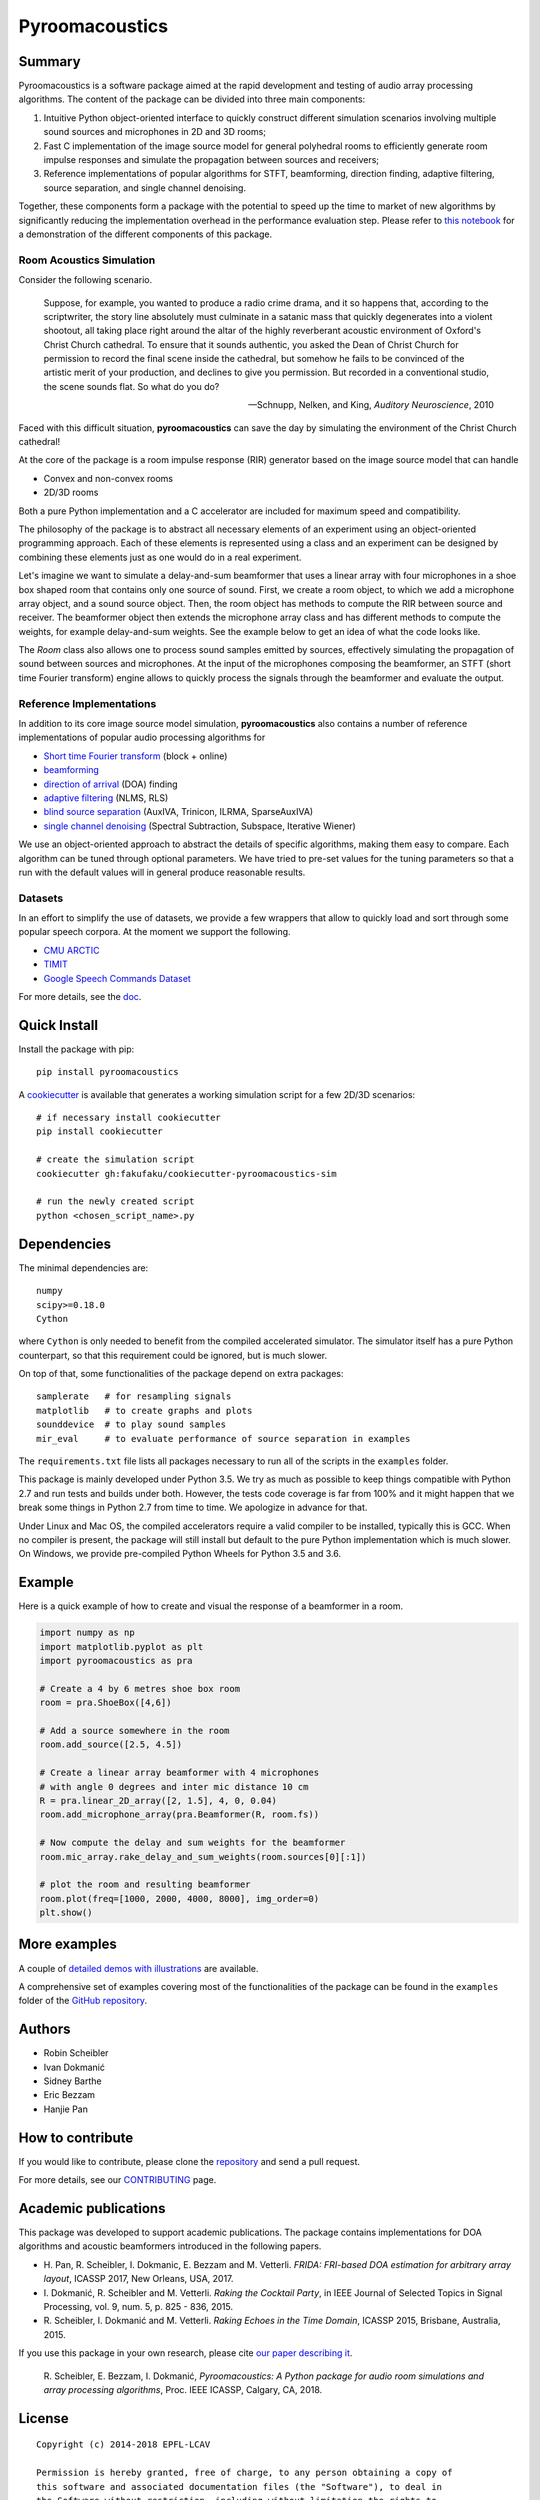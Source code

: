 Pyroomacoustics
===============

.. image:: https://travis-ci.org/LCAV/pyroomacoustics.svg?branch=pypi-release
    :target: https://travis-ci.org/LCAV/pyroomacoustics
.. image:: https://readthedocs.org/projects/pyroomacoustics/badge/?version=pypi-release
    :target: http://pyroomacoustics.readthedocs.io/en/pypi-release/
    :alt: Documentation Status

Summary
-------

Pyroomacoustics is a software package aimed at the rapid development
and testing of audio array processing algorithms. The content of the package
can be divided into three main components: 

1. Intuitive Python object-oriented interface to quickly construct different simulation scenarios involving multiple sound sources and microphones in 2D and 3D rooms;
2. Fast C implementation of the image source model for general polyhedral rooms to efficiently generate room impulse responses and simulate the propagation between sources and receivers;
3. Reference implementations of popular algorithms for STFT, beamforming, direction finding, adaptive filtering, source separation, and single channel denoising.

Together, these components form a package with the potential to speed up the time to market
of new algorithms by significantly reducing the implementation overhead in the
performance evaluation step. Please refer to `this notebook <http://nbviewer.jupyter.org/github/LCAV/pyroomacoustics/blob/master/notebooks/pyroomacoustics_demo.ipynb>`_
for a demonstration of the different components of this package.

Room Acoustics Simulation
`````````````````````````

Consider the following scenario.

  Suppose, for example, you wanted to produce a radio crime drama, and it
  so happens that, according to the scriptwriter, the story line absolutely must culminate
  in a satanic mass that quickly degenerates into a violent shootout, all taking place
  right around the altar of the highly reverberant acoustic environment of Oxford's
  Christ Church cathedral. To ensure that it sounds authentic, you asked the Dean of
  Christ Church for permission to record the final scene inside the cathedral, but
  somehow he fails to be convinced of the artistic merit of your production, and declines
  to give you permission. But recorded in a conventional studio, the scene sounds flat.
  So what do you do?

  -- Schnupp, Nelken, and King, *Auditory Neuroscience*, 2010

Faced with this difficult situation, **pyroomacoustics** can save the day by simulating
the environment of the Christ Church cathedral!

At the core of the package is a room impulse response (RIR) generator based on the
image source model that can handle

* Convex and non-convex rooms
* 2D/3D rooms

Both a pure Python implementation and a C accelerator are included for maximum
speed and compatibility.

The philosophy of the package is to abstract all necessary elements of
an experiment using an object-oriented programming approach. Each of these elements
is represented using a class and an experiment can be designed by combining
these elements just as one would do in a real experiment.

Let's imagine we want to simulate a delay-and-sum beamformer that uses a linear
array with four microphones in a shoe box shaped room that contains only one
source of sound. First, we create a room object, to which we add a microphone
array object, and a sound source object. Then, the room object has methods
to compute the RIR between source and receiver. The beamformer object then extends
the microphone array class and has different methods to compute the weights, for
example delay-and-sum weights. See the example below to get an idea of what the
code looks like.

The `Room` class also allows one to process sound samples emitted by sources,
effectively simulating the propagation of sound between sources and microphones.
At the input of the microphones composing the beamformer, an STFT (short time
Fourier transform) engine allows to quickly process the signals through the
beamformer and evaluate the output.

Reference Implementations
`````````````````````````

In addition to its core image source model simulation, **pyroomacoustics**
also contains a number of reference implementations of popular audio processing
algorithms for

* `Short time Fourier transform <http://pyroomacoustics.readthedocs.io/en/pypi-release/pyroomacoustics.transform.stft.html>`_ (block + online)
* `beamforming <http://pyroomacoustics.readthedocs.io/en/pypi-release/pyroomacoustics.beamforming.html>`_
* `direction of arrival <http://pyroomacoustics.readthedocs.io/en/pypi-release/pyroomacoustics.doa.html>`_ (DOA) finding
* `adaptive filtering <http://pyroomacoustics.readthedocs.io/en/pypi-release/pyroomacoustics.adaptive.html>`_ (NLMS, RLS)
* `blind source separation <http://pyroomacoustics.readthedocs.io/en/pypi-release/pyroomacoustics.bss.html>`_ (AuxIVA, Trinicon, ILRMA, SparseAuxIVA)
* `single channel denoising <https://pyroomacoustics.readthedocs.io/en/pypi-release/pyroomacoustics.denoise.html>`_ (Spectral Subtraction, Subspace, Iterative Wiener)

We use an object-oriented approach to abstract the details of
specific algorithms, making them easy to compare. Each algorithm can be tuned through optional parameters. We have tried to
pre-set values for the tuning parameters so that a run with the default values
will in general produce reasonable results.

Datasets
````````
In an effort to simplify the use of datasets, we provide a few wrappers that
allow to quickly load and sort through some popular speech corpora. At the
moment we support the following.

* `CMU ARCTIC <http://www.festvox.org/cmu_arctic/>`_
* `TIMIT <https://catalog.ldc.upenn.edu/ldc93s1>`_
* `Google Speech Commands Dataset <https://research.googleblog.com/2017/08/launching-speech-commands-dataset.html>`_

For more details, see the `doc <http://pyroomacoustics.readthedocs.io/en/pypi-release/pyroomacoustics.datasets.html>`_.

Quick Install
-------------

Install the package with pip::

    pip install pyroomacoustics

A `cookiecutter <https://github.com/fakufaku/cookiecutter-pyroomacoustics-sim>`_
is available that generates a working simulation script for a few 2D/3D
scenarios::

    # if necessary install cookiecutter
    pip install cookiecutter

    # create the simulation script
    cookiecutter gh:fakufaku/cookiecutter-pyroomacoustics-sim

    # run the newly created script
    python <chosen_script_name>.py

Dependencies
------------

The minimal dependencies are::

    numpy 
    scipy>=0.18.0
    Cython

where ``Cython`` is only needed to benefit from the compiled accelerated simulator.
The simulator itself has a pure Python counterpart, so that this requirement could
be ignored, but is much slower.

On top of that, some functionalities of the package depend on extra packages::

    samplerate   # for resampling signals
    matplotlib   # to create graphs and plots
    sounddevice  # to play sound samples
    mir_eval     # to evaluate performance of source separation in examples

The ``requirements.txt`` file lists all packages necessary to run all of the
scripts in the ``examples`` folder.

This package is mainly developed under Python 3.5. We try as much as possible to keep
things compatible with Python 2.7 and run tests and builds under both. However, the tests
code coverage is far from 100% and it might happen that we break some things in Python 2.7 from
time to time. We apologize in advance for that.

Under Linux and Mac OS, the compiled accelerators require a valid compiler to
be installed, typically this is GCC. When no compiler is present, the package
will still install but default to the pure Python implementation which is much
slower. On Windows, we provide pre-compiled Python Wheels for Python 3.5 and
3.6.

Example
-------

Here is a quick example of how to create and visual the response of a
beamformer in a room.

.. code-block:: python

    import numpy as np
    import matplotlib.pyplot as plt
    import pyroomacoustics as pra

    # Create a 4 by 6 metres shoe box room
    room = pra.ShoeBox([4,6])

    # Add a source somewhere in the room
    room.add_source([2.5, 4.5])

    # Create a linear array beamformer with 4 microphones
    # with angle 0 degrees and inter mic distance 10 cm
    R = pra.linear_2D_array([2, 1.5], 4, 0, 0.04) 
    room.add_microphone_array(pra.Beamformer(R, room.fs))

    # Now compute the delay and sum weights for the beamformer
    room.mic_array.rake_delay_and_sum_weights(room.sources[0][:1])

    # plot the room and resulting beamformer
    room.plot(freq=[1000, 2000, 4000, 8000], img_order=0)
    plt.show()

More examples
-------------

A couple of `detailed demos with illustrations <https://github.com/LCAV/pyroomacoustics/tree/master/notebooks>`_ are available.  

A comprehensive set of examples covering most of the functionalities
of the package can be found in the ``examples`` folder of the `GitHub
repository <https://github.com/LCAV/pyroomacoustics/tree/master/examples>`_.

Authors
-------

* Robin Scheibler
* Ivan Dokmanić
* Sidney Barthe
* Eric Bezzam
* Hanjie Pan

How to contribute
-----------------

If you would like to contribute, please clone the
`repository <http://github.com/LCAV/pyroomacoustics>`_ and send a pull request.

For more details, see our `CONTRIBUTING
<http://pyroomacoustics.readthedocs.io/en/pypi-release/contributing.html>`_
page.

Academic publications
---------------------

This package was developed to support academic publications. The package
contains implementations for DOA algorithms and acoustic beamformers introduced
in the following papers.

* H\. Pan, R. Scheibler, I. Dokmanic, E. Bezzam and M. Vetterli. *FRIDA: FRI-based DOA estimation for arbitrary array layout*, ICASSP 2017, New Orleans, USA, 2017.
* I\. Dokmanić, R. Scheibler and M. Vetterli. *Raking the Cocktail Party*, in IEEE Journal of Selected Topics in Signal Processing, vol. 9, num. 5, p. 825 - 836, 2015.
* R\. Scheibler, I. Dokmanić and M. Vetterli. *Raking Echoes in the Time Domain*, ICASSP 2015, Brisbane, Australia, 2015.

If you use this package in your own research, please cite `our paper describing it <https://arxiv.org/abs/1710.04196>`_.


  R\. Scheibler, E. Bezzam, I. Dokmanić, *Pyroomacoustics: A Python package for audio room simulations and array processing algorithms*, Proc. IEEE ICASSP, Calgary, CA, 2018.

License
-------

::

  Copyright (c) 2014-2018 EPFL-LCAV

  Permission is hereby granted, free of charge, to any person obtaining a copy of
  this software and associated documentation files (the "Software"), to deal in
  the Software without restriction, including without limitation the rights to
  use, copy, modify, merge, publish, distribute, sublicense, and/or sell copies
  of the Software, and to permit persons to whom the Software is furnished to do
  so, subject to the following conditions:

  The above copyright notice and this permission notice shall be included in all
  copies or substantial portions of the Software.

  THE SOFTWARE IS PROVIDED "AS IS", WITHOUT WARRANTY OF ANY KIND, EXPRESS OR
  IMPLIED, INCLUDING BUT NOT LIMITED TO THE WARRANTIES OF MERCHANTABILITY,
  FITNESS FOR A PARTICULAR PURPOSE AND NONINFRINGEMENT. IN NO EVENT SHALL THE
  AUTHORS OR COPYRIGHT HOLDERS BE LIABLE FOR ANY CLAIM, DAMAGES OR OTHER
  LIABILITY, WHETHER IN AN ACTION OF CONTRACT, TORT OR OTHERWISE, ARISING FROM,
  OUT OF OR IN CONNECTION WITH THE SOFTWARE OR THE USE OR OTHER DEALINGS IN THE
  SOFTWARE.

